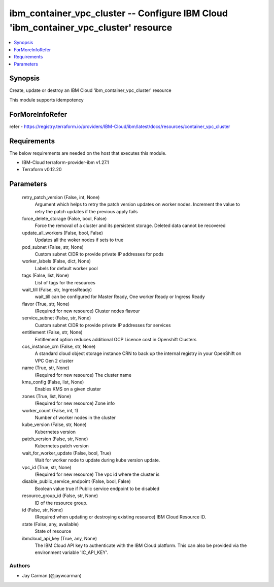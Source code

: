 
ibm_container_vpc_cluster -- Configure IBM Cloud 'ibm_container_vpc_cluster' resource
=====================================================================================

.. contents::
   :local:
   :depth: 1


Synopsis
--------

Create, update or destroy an IBM Cloud 'ibm_container_vpc_cluster' resource

This module supports idempotency


ForMoreInfoRefer
----------------
refer - https://registry.terraform.io/providers/IBM-Cloud/ibm/latest/docs/resources/container_vpc_cluster

Requirements
------------
The below requirements are needed on the host that executes this module.

- IBM-Cloud terraform-provider-ibm v1.27.1
- Terraform v0.12.20



Parameters
----------

  retry_patch_version (False, int, None)
    Argument which helps to retry the patch version updates on worker nodes. Increment the value to retry the patch updates if the previous apply fails


  force_delete_storage (False, bool, False)
    Force the removal of a cluster and its persistent storage. Deleted data cannot be recovered


  update_all_workers (False, bool, False)
    Updates all the woker nodes if sets to true


  pod_subnet (False, str, None)
    Custom subnet CIDR to provide private IP addresses for pods


  worker_labels (False, dict, None)
    Labels for default worker pool


  tags (False, list, None)
    List of tags for the resources


  wait_till (False, str, IngressReady)
    wait_till can be configured for Master Ready, One worker Ready or Ingress Ready


  flavor (True, str, None)
    (Required for new resource) Cluster nodes flavour


  service_subnet (False, str, None)
    Custom subnet CIDR to provide private IP addresses for services


  entitlement (False, str, None)
    Entitlement option reduces additional OCP Licence cost in Openshift Clusters


  cos_instance_crn (False, str, None)
    A standard cloud object storage instance CRN to back up the internal registry in your OpenShift on VPC Gen 2 cluster


  name (True, str, None)
    (Required for new resource) The cluster name


  kms_config (False, list, None)
    Enables KMS on a given cluster


  zones (True, list, None)
    (Required for new resource) Zone info


  worker_count (False, int, 1)
    Number of worker nodes in the cluster


  kube_version (False, str, None)
    Kubernetes version


  patch_version (False, str, None)
    Kubernetes patch version


  wait_for_worker_update (False, bool, True)
    Wait for worker node to update during kube version update.


  vpc_id (True, str, None)
    (Required for new resource) The vpc id where the cluster is


  disable_public_service_endpoint (False, bool, False)
    Boolean value true if Public service endpoint to be disabled


  resource_group_id (False, str, None)
    ID of the resource group.


  id (False, str, None)
    (Required when updating or destroying existing resource) IBM Cloud Resource ID.


  state (False, any, available)
    State of resource


  ibmcloud_api_key (True, any, None)
    The IBM Cloud API key to authenticate with the IBM Cloud platform. This can also be provided via the environment variable 'IC_API_KEY'.













Authors
~~~~~~~

- Jay Carman (@jaywcarman)

